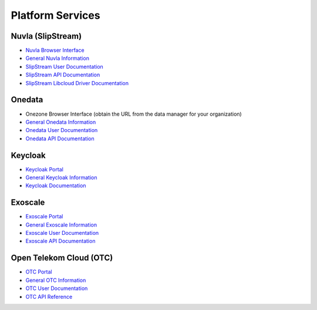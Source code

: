 .. _platform-services:

Platform Services
=================

Nuvla (SlipStream)
------------------

- `Nuvla Browser Interface <https://nuv.la>`_
- `General Nuvla Information <http://sixsq.com/services/nuvla>`_
- `SlipStream User Documentation <http://ssdocs.sixsq.com>`_
- `SlipStream API Documentation <http://ssapi.sixsq.com>`_
- `SlipStream Libcloud Driver Documentation <https://slipstream.github.io/slipstream-libcloud-driver/>`_

Onedata
-------

- Onezone Browser Interface (obtain the URL from the data manager for your organization)
- `General Onedata Information <https://onedata.org>`_
- `Onedata User Documentation <https://onedata.org/#/home/documentation/index.html>`_
- `Onedata API Documentation <https://onedata.org/#/home/api/latest/onezone>`_

Keycloak
--------

- `Keycloak Portal <https://fed-id.nuv.la>`_
- `General Keycloak Information <http://www.keycloak.org>`_
- `Keycloak Documentation <http://www.keycloak.org/documentation.html>`_

Exoscale
--------

- `Exoscale Portal <https://portal.exoscale.ch>`_
- `General Exoscale Information <https://www.exoscale.ch>`_
- `Exoscale User Documentation <https://community.exoscale.ch/documentation/>`_
- `Exoscale API Documentation <https://community.exoscale.ch/api/>`_

Open Telekom Cloud (OTC)
------------------------

- `OTC Portal <https://myworkplace.t-systems.com>`_
- `General OTC Information <https://cloud.telekom.de/en/infrastructure/open-telekom-cloud/>`_
- `OTC User Documentation <https://cloud.telekom.de/en/infrastructure/open-telekom-cloud/documentation/#navigation-product-subnavi>`_
- `OTC API Reference <https://cloud.telekom.de/en/infrastructure/open-telekom-cloud/documentation/general-api-reference/>`_
